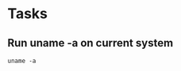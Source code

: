 * Tasks
** Run uname -a on current system
#+NAME: run uname -a
#+begin_src shell
uname -a
#+end_src
